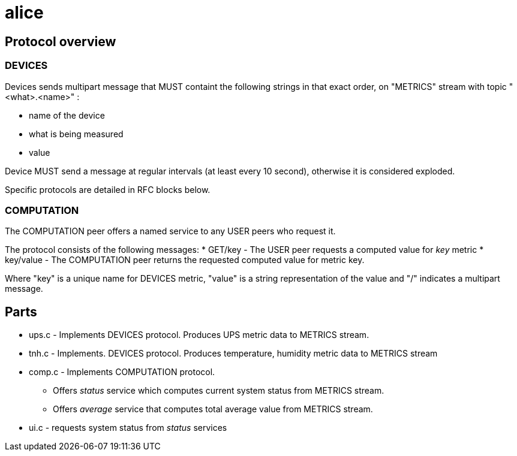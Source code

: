 alice
=====

Protocol overview
-----------------

DEVICES
~~~~~~~

Devices sends multipart message that MUST containt the following strings in
that exact order, on "METRICS" stream with topic "<what>.<name>" :

* name of the device
* what is being measured
* value

Device MUST send a message at regular intervals (at least every 10 second),
otherwise it is considered exploded.

Specific protocols are detailed in RFC blocks below.


COMPUTATION
~~~~~~~~~~~

The COMPUTATION peer offers a named service to any USER peers who request it.

The protocol consists of the following messages:
* GET/key - The USER peer requests a computed value for 'key' metric 
* key/value - The COMPUTATION peer returns the requested computed value for
  metric key.

Where "key" is a unique name for DEVICES metric, "value" is a string
representation of the value and "/" indicates a multipart message.

Parts
-----

* ups.c - Implements DEVICES protocol.
  Produces UPS metric data to METRICS stream.
* tnh.c - Implements. DEVICES protocol.
  Produces temperature, humidity metric data to METRICS stream
* comp.c - Implements COMPUTATION protocol.
** Offers 'status' service which computes current system status from METRICS
   stream.
** Offers 'average' service that computes total average value from METRICS
   stream. 
* ui.c - requests system status from 'status' services


